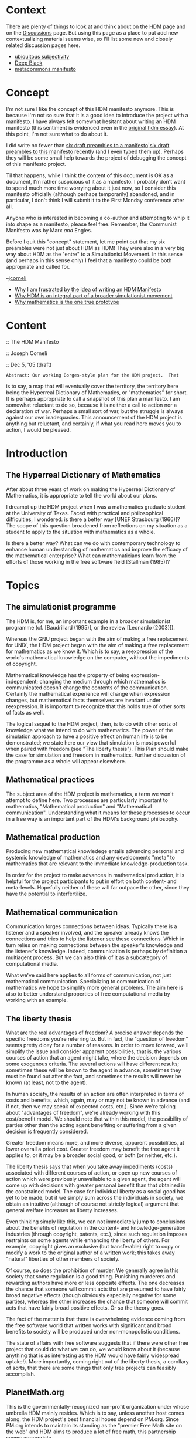 #+STARTUP: showeverything logdone
#+options: num:nil

* Context

There are plenty of things to look at and think about on the [[file:HDM.org][HDM]]
page and on the [[file:Discussions.org][Discussions]] page.  But using this page as a place
to put add new contextualizing material seems wise, so I'll list
some new and closely related discussion pages here.

 * [[file:ubiquitous subjectivity.org][ubiquitous subjectivity]]
 * [[file:Deep Black.org][Deep Black]]
 * [[file:metacommons manifesto.org][metacommons manifesto]]

* Concept

I'm not sure I like the concept of this HDM manifesto anymore.
This is because I'm not so sure that it is a good idea to
introduce the project with a manifesto.  I have always felt
somewhat hesitant about writing an HDM manifesto (this sentiment
is evidenced even in the [[file:original hdm essay.org][original hdm essay]]).  At this
point, I'm not sure what to do about it.

I did write no fewer than [[file:six draft preambles to a manifesto|six draft preambles to this manifesto.org][six draft preambles to a manifesto|six draft preambles to this manifesto]]
recently (and I even typed them up).  Perhaps
they will be some small help towards the project of debugging the
concept of this manifesto project.

Til that happens, while I think the content of this document is OK as a
document, I'm rather suspicious of it as a manifesto.  I probably
don't want to spend much more time worrying about it just now, so I
consider this manifesto officially (although perhaps temporarily)
abandoned, and in particular, I don't think I will submit it to the
First Monday conference after all.

Anyone who is interested in becoming a co-author and attempting to
whip it into shape as a manifesto, please feel free.  Remember, the
Communist Manifesto was by Marx /and/ Engles.

Before I quit this "concept" statement, let me point out that my six
preambles were not just about HDM as HDM!  They were also in a very
big way about HDM as the "entre" to a Simulationist Movement.  In this
sense (and perhaps in this sense only) I feel that a manifesto could
be both appropriate and called for.

--[[file:jcorneli.org][jcorneli]]

 * [[file:Why I am frustrated by the idea of writing an HDM Manifesto.org][Why I am frustrated by the idea of writing an HDM Manifesto]]
 * [[file:Why HDM is an integral part of a broader simulationist movement.org][Why HDM is an integral part of a broader simulationist movement]]
 * [[file:Why mathematics is the one true prototype.org][Why mathematics is the one true prototype]]

* Content

:: The HDM Manifesto

:: Joseph Corneli

:: Dec 5, '05 (draft)


: Abstract: Our working Borges-style plan for the HDM project.  That
is to say, a map that will eventually cover the territory, the
territory here being the Hyperreal Dictionary of Mathematics, or
"mathematics" for short.  It is perhaps appropriate to call a
snapshot of this plan a manifesto.  I am somewhat reluctant to do so,
because it is neither a call to action nor a declaration of war.
Perhaps a small sort of war, but the struggle is always against our
own inadequacies.  This announcement of the HDM project is anything
but reluctant, and certainly, if what you read here moves you to
action, I would be pleased.

*  Introduction

** The Hyperreal Dictionary of Mathematics

After about three years of work on making the Hyperreal Dictionary of
Mathematics, it is appropriate to tell the world about our plans.

I dreampt up the HDM project when I was a mathematics graduate student
at the University of Texas.  Faced with practical and philosophical
difficulties, I wondered: is there a better way [UNEF Strasbourg
(1966)]?  The scope of this question broadened from reflections on my
situation as a student to apply to the situation with mathematics as a
whole.

Is there a better way?  What can we do with contemporary technology to
enhance human understanding of mathematics and improve the efficacy of
the mathematical enterprise?  What can mathematicians learn from the
efforts of those working in the free software field [Stallman (1985)]?


* Topics

** The simulationist programme

The HDM is, for me, an important example in a broader simulationist
programme (cf. [Baudrillard (1995)], or the review [Leonardo (2003)]).

Whereas the GNU project began with the aim of making a free
replacement for UNIX, the HDM project began with the aim of making a
free replacement for mathematics as we know it.  Which is to say, a
reexpression of the world's mathematical knowledge on the computer,
without the impediments of copyright.

Mathematical knowledge has the property of being
expression-independent; changing the medium through which mathematics
is communicated doesn't change the contents of the communication.
Certainly the mathematical experience will change when expression
changes, but mathematical facts themselves are invariant under
reexpression.  It is important to recognize that this holds true of
other sorts of facts as well.

The logical sequel to the HDM project, then, is to do with other sorts
of knowledge what we intend to do with mathematics.  The power of the
simulation approach to have a positive effect on human life is to be
demonstrated; we state here our view that simulation is most powerful
when paired with freedom (see "The liberty thesis").  This Plan
should make the case for simulation and freedom in mathematics.
Further discussion of the programme as a whole will appear elsewhere.


** Mathematical practices
The subject area of the HDM project is mathematics, a term we
won't attempt to define here.  Two processes are particularly
important to mathematics, "Mathematical production" and
"Mathematical communication".  Understanding what it means for these
processes to occur in a free way is an important part of the
HDM's background philosophy.


** Mathematical production
Producing new mathematical knowledege entails advancing personal
and systemic knowledge of mathematics and any
developments "meta" to mathematics that are relevant to the
immediate knowledge-production task.

In order for the project to make advances in mathematical production,
it is helpful for the project participants to put in effort on
both content- and meta-levels.  Hopefully neither of these will
far outpace the other, since they have the potential to
interfertilize.


** Mathematical communication
Communication forges connections between ideas.  Typically there is a
listener and a speaker involved, and the speaker already knows the
connections and tries to help the listener see these connections.
Which in turn relies on making connections between the speaker's
knowledge and the listener's knowledge.  Indeed, communication is
perhaps by definition a multiagent process.  But we can also
think of it as a subcategory of computational media.

What we've said here applies to all forms of communication, not just
mathematical communication.  Specializing to communication of
mathematics we hope to simplify more general problems.  The aim here
is also to better understand properties of free computational media by
working with an example.


** The liberty thesis
What are the real advantages of freedom?  A precise answer depends the
specific freedoms you're referring to.  But in fact, the "question of
freedom" seems pretty dicey for a number of reasons.  In order to
move forward, we'll simplify the issue and consider apparent
possibilities, that is, the various courses of action that an agent
might take, where the decision depends on some exogenous criteria.
The several actions will have different results; sometimes these will
be known to the agent in advance, sometimes they must be found out
after the fact, and sometimes the results will never be known (at
least, not to the agent).

In human society, the results of an action are often interpreted in
terms of costs and benefits, which, again, may or may
not be known in advance (and if not, then we may speak of
expected costs, etc.).  Since we're talking about "advantages
of freedom", we're already working with this cost/benefit model.  We
should note that within this model, the possibility of parties other
than the acting agent benefiting or suffering from a given decision is
frequently considered.

Greater freedom means more, and more diverse, apparent
possibilities, at lower overall a priori cost.  Greater freedom may
benefit the free agent it applies to, or it may be a broader social
good, or both (or neither, etc.).

The liberty thesis says that when you take away impediments (costs)
associated with different courses of action, or open up new courses of
action which were previously unavailable to a given agent, the agent
will come up with decisions with greater personal benefit than that
obtained in the constrained model.  The case for individual liberty as
a social good has yet to be made, but if we simply sum across the
individuals in society, we obtain an intuitive (although of course not
strictly logical) argument that general welfare increases as liberty
increases.

Even thinking simply like this, we can not immediately jump to
conclusions about the benefits of regulation in the content- and
knowledge-generation industries (through copyright, patents, etc.),
since such regulation imposes restraints on some agents while
enhancing the liberty of others.  For example, copyright gives an
exclusive (but transferable) right to copy or modify a work to the
original author of a written work; this takes away "natural" liberties
of other members of society.

Of course, so does the prohibition of murder.  We generally agree in
this society that some regulation is a good thing.  Punishing
murderers and rewarding authors have more or less opposite effects.
The one decreases the chance that someone will commit acts that are
presumed to have fairly broad negative effects (though obviously
especially negative for some parties), whereas the other increases the
chance that someone will commit acts that have fairly broad positive
effects.  Or so the theory goes.

The fact of the matter is that there is overwhelming evidence coming
from the free software world that written works with significant and
broad benefits to society will be produced under non-monopolistic
conditions.

The state of affairs with free software suggests that if there were
other free project that could do what we can do, we would know about
it (because anything that is as interesting as the HDM would have
fairly widespread uptake!).  More importantly, coming right out of the
liberty thesis, a corollary of sorts, that there are some things that
only free projects can feasibly accomplish.


** PlanetMath.org

This is the governmentally-recognized non-profit organization under
whose umbrella HDM mainly resides.  Which is to say, unless another
host comes along, the HDM project's best financial hopes depend on
PM.org.  Since PM.org intends to maintain its standing as the
"premier Free Math site on the web" and HDM aims to produce a lot of
free math, this partnership seems appropriate.

We then ask, what resources does this organization have?  This relates
to the more general problem that the HDM project must consider,
"knowing what else is out there." (See "Arxana".)

When thinking about the future growth of PM.org, we ask: "who
stands to profit?"  What makes free math good, why is it something
that people would be interested in having funded, and so forth.
Certainly I think one potential beneficiary is "me", and
elsewhere I say more about why (see "The liberty thesis" for a
start).  Here I'll just mention that other members of my "orbit"
under certain transformations would logically stand to benefit also.
A solid case for the broader economical and philosophical benefits of
supporting Free Math should be given at some point.

Finally, if PM.org is to be a source of a livelihood for some of its
major contributors, including HDM developers, the (rhetorical)
question "How can we make Free Software-style Business work for Free
Math?" must be asked, and answered.  HDM's role in the organization
and the role of HDM developers must also be spelled out in detail
(including financial/salary details).


** The Free Encyclopedia of Mathematics

A grassroots mathematics encyclopedia (actually the print compilation
of PM.org's online encyclopedia).  It should be available for sale
soon, assuming that the lead developer(s) can get their contributions
in.

The FEM is related to the broader problem of making surrogate works
and encoding knowledge.  This in turn could be a good way to generate
sustaining income for PlanetMath.org, and also relates to the HDM's
core simulationist mission.

** An economy of truth

The business of mathematics is truth.  Truth, not as something that
can be bought and sold or cleverly side-stepped or short-circuited,
but as a service that can be provided (often for a fee).  Within the
world of free mathematics, there is room for a myriad of services,
including investigatory, expository, and pedagogical services, that
could be offered for exchange.  The actual exchanges may be very
subtle ones (as in a discussion); but sometimes mathematical services
can simply be traded for money on the open market.  Creating "open
markets" both for mathematical exchanges and economic exchanges
related to mathematics is something that we'll need to consider
[Carrasco-MuNoz (2003)].


** Technical measures

Encoding a body of knowledge is a tricky thing, and it would be
tricky even if we had the full cooperation of the current maintainers
of that body of knowledge.  In the case of the HDM, as much as we
might like to secure the cooperation of mathematicians, publishers,
and others interested in mathematical knowledge, we can't count on
such cooperation.  With or without cooperation, there are certain
technical measures that we are taking that will move the project
along, and we describe these now.


** Arxana

A semantic network with hypertextual interpretations, inspired by GNU
Emacs, Xanadu, and work in artificial intelligence [Nelson (1993)],
[Minsky (1986)].  So far this is one of the larger contributions to
the HDM project in terms of page-count.  It is still a work in
progress, although it is becoming more useful.

For example, we're increasingly able to think about how to make Arxana
do AI proceedures.  It is facinating to envision a document such as
this one becoming increasingly computational in nature.  The
text/hypertext/artificial-intelligence trichotomy all but merges under
the Arxana point of view (or perhaps I should say points of view, as
one of the key features of the system is to offer many of these)
[Corneli and Krowne (2005)].

As the project develops, Arxana will be used to represent more and
more facts about the production landscape -- both content and "meta"
material.  This is assumed to be symbiotic with advancing the system
itself.  As we learn things about the world (and record them as part
of the system's contents), we will be able, eventually, to apply that
knowledege to furthering the system's code.

As we think of ways of extending the system, we would do well to keep
in mind the duality of queries and knowledege.  Things we represent in
the system support the for things that the system can accomplish.
Note that "knowledge" can be encoded in the system software as well as
its contents.

If it isn't obvious, I should point out that Arxana's name is inspired
by the famous quote from Arthur C. Clarke, "Any technology
sufficiently advanced is indistinguishable from magic." [Clarke
(2000)]



** Hcode
A universal language for mathematics.  Again in development; and here,
subject to considerable theoretical challenges.  How do we represent
mathematical information as a whole when the language is changing from
sub-domain to sub-domain?  Does /fx/ mean /f(x)/ or /x(f)/, or
something else -- and for that matter, what does /f(x)/ mean?  We'll
need a way to navigate the semantically shifting sands of mathematical
expression.

This presumably will relate to Arxana representations of various
ontologies.  Obviously, in order to define a language with sufficient
flexibility, we will need to take a very "meta" approach.

Note that we are assuming that in all but odd and extreme
cases, translating from day-to-day mathematical language to hcode is
legal.  We feel comfortable with this assumption because copyright
applies at the level of expression, not at the level of ideas.


** Metasystems

In order to understand proofs, one must understand inference.  What
does it mean to use or add an inference rule?  What are the basic
examples of inference rules?  Quoting in Lisp (or logic) gives us the
basic flavor of a "metasystem" (a system that is capable of talking
about whether or not a given inference rule is coherent with a given
logical system). Tensor analysis provides a more complicated
mathematical example.  An example of a "human" inference rule is "but
upon switching /x/ and /y/, the same argument applies, proving the
theorem."


** Proving
We want to programmatically check some "humanly written" proofs,
that is, proofs that use "human" inference rules.

The theory is basically given by the previous two items (hcode and
metasystems), with a little bit extra in the logic department.

After we do some highly-abstract examples from Schuam's, we'll want to
tackle some more geometrically challenging things like Pythagoras.


** Parsing
The development of the parsing subsystem should track the development
of the proving subsystem (since, again, the prover is going to be
working with "humanly written" proofs).  The basic point is to
translate from the various mathematical vernaculars to the universal
language of hcode.

Our existing work on parsing mathematical expressions according to the
"typical" grammar of mathematics has been doing just fine, but we will
eventually want to be able to use a family of grammars, which we can
switch between depending on context.  (Presumably Arxana will be able
to help with establishing linguistic context.)


** Progress

Much in the same way it seems advisable to make system development
track system use (dealing with both content- and meta- aspects of
"Mathematical production"), it also seems advisable for these
various technical subprojects to be kept roughly up to speed with
one another.

** Personnel

Insofar as the HDM project is actually a project and more than just a
social trend, the project's personnel (and materiel) are important
considerations.  In addition to myself (who you have gotten to know
through the first person voice in this document), we have Raymond
Puzio, who has been making vital contributions to the logic and
metamathematics components of the project.  I look forward to his
voice being part of future versions of this document; his insights
have already been (but he'll do a better job of explaining them than I
have).  Other contributors and friends have been there since this
projects earliest inception (and, indeed, before) and are thankfully
too great in number to mention all at once here.

There is room for more contributors, and perhaps we'll even go so far
as to include a call to action in a later version.

** A simulation of mathematics

At this point it would be proper to confess: the HDM project is
concerned not only with modeling mathematical content, but also
mathematical processes.  That is, with automated or semi-automated
mathematical production; with the "Deep Blues" of mathematics, and
with greater things yet to come.


* Questions

** Killing machines
/Have you seen "The Matrix"?/  

Interestingly enough the answer is yes!  I've also read
Frankenstein by Mary Shelley and The Machine Stops by
E. M. Forster.  The idea that humans can create technologies that will
destroy them in various nasty ways isn't a very new idea.  As our
technologies become more sophisticated, the specific form given to
fictional created-destroyers changes.  These stories are always
metaphorical; nevertheless, killing machines exist in reality.  The
question, I suppose, is whether such machines will turn or be turned
against their creators.

I actually prefer to sidestep even this question and say simply that
knowledge is power.  Whether or not we become the victims of
our own artifice is external to considerations of power.  We can lose
or win or both (cf. Prospero in The Tempest).  Let us embrace
the truth, that we may become honest; and righteousness, that we may
become better shepherds.  With this attitude I think that we stand to better
ourselves, and our condition [Minsky (1994)], [Dyson (1999)].


** Licensing issues
/How do we make sure that the works we are producing can be used
for the purposes we or others will later wish?/

By releasing HDM content to the public domain.  For now, in order to
protect our investments, we're licensing the work on the project under
GNU licenses.


* References

Joseph A. Corneli and Aaron P. Krowne.
A scholia-based document model for commons-based peer production.
Proceedings of the Emory University Symposium on Free Culture
  and the Digital Library, 2005.

Jordi Carrasco-Muoz.
The open code market.
First Monday, volume 8, number 11, November 2003.

Theodor Holm Nelson.
Literary Machines 93.1.
Mindful Press, Sausalito, CA, 1993.

Marvin Minsky.
The Society of Mind.
Simon and Schuster, New York, 1986.

Marvin Minsky.
Will Robots Inherit the Earth?
Scientific American, Oct. 1994.
http://web.media.mit.edu/minsky/papers/sciam.inherit.html

Richard Stallman.
The GNU Manifesto.
Dr. Dobb's Journal of Software Tools, 10(3), March 1985.
http://www.gnu.org/gnu/manifesto.html

UNEF Strasbourg.
On the poverty of student life: considered in its economic,
  political, psychological, sexual, and particularly intellectual
  aspects, and a modest proposal for its remedy.
Strasbourg, 1966.
Available in English translation at http://library.nothingness.org/articles/SI/en/display/4

Freeman J. Dyson.
The Sun, the Genome,  the Internet.
Oxford University Press, 1999.

Jean O Baudrillard and Sheila Faria Glaser (translator).
Simulacra and Simulation (The Body, In Theory: Histories of Cultural Materialism).
University of Michigan Press, 1995.

Arthur C. Clarke.
Profiles of the Future: An Inquiry into the Limits of the Possible.
Phoenix mass market, 2000.

Zeus Leonardo.
Resisting Capital: Simulationist and Socialist Strategies.
Critical Sociology, Volume 29, Issue 2.
Koninklijke Brill NV, Leiden, 2003.

* Discussion of content

Only mistake I've noticed in the 17 or so minutes since I submitted
the paper is that the SBDM4CBPP citation isn't mentioned in the
Arxana segment.  Not huge.  Comments at this point are much appreciated,
since as I mentioned to the First Monday editor, "The paper is in a rather early stage, and can easily be fleshed out or
re-directed in various ways."  :) --[[file:jcorneli.org][jcorneli]]

Upon finding a slew of other errors (mostly grammar sorts of things)
I've given the document a revision.  To find the version I
actually submitted, use the wiki's versioning system.  One more
substantial point is that the analysis in "The liberty thesis"
needs to be carried out a bit further.  I also added
a "Personnel" segment. --[[file:jcorneli.org][jcorneli]]

I was doing a little word-play and thought a fun slogan for 
Arxana would be "what do you want to know today?"  I don't think
this is really serious enough to be useable, but it is interesting
that the first google hit for the search phrase "where do you want to 
go today" turns up a web resource with my same twisted slogan as its
title! --[[file:jcorneli.org][jcorneli]]

The Leonardo reference gives a very enticing review of Baudrillard,
saying in 5 pages or so what it might take several months to figure
out on ones own.  Highly recommended.  Google for "hyperreal
simulationist" to get a PDF copy! --[[file:jcorneli.org][jcorneli]]

I think the question about "killing machines" won't be in top ten. I'll try to guess top 3 questions:
 1. Ain't it nuts?
 1. HDM vs. QED manifesto, Mizar, Isabelle, Hilbert II, etc; hcode vs !OpenMath
 1. So what's exactly been done?
--[[file:alih.org][alih]]

:) Thanks, yeah, those things are likely to come up.  (With my sister,
however, the first thing is always "Are you sure this is a good idea?
What if you end up creating machines that come to eat us & our next of
kin?")

Quick answers for conversational purposes:

 1. Its a lot less nuts than a lot of AI; in fact, if we look at the AI
project as a whole, the HDM component is one of the most sensible
things to try.  (Primarily I say this because of linguistic reasons,
mathematical language is very dry.  It would be much easier to parse
your standard math text book than it would be to parse this essay or
this conversation, for example.)
 1. This is a deep question in some ways, but the keystone part of the answer
is that we propose to understand math /as it is done by humans/.
Unlike QED, it isn't just about formalizing math, but about understanding
the thought & communication patterns of human mathematicians.  Since many
of the other things you mentioned follow in the line of QED, this answer
will have to suffice for all of them.  (However, a specific comparison
of the languages on technical grounds could be done -- but better done
once hcode is better developed; although we could get into it a bit
[[file:hcode|elsewhere.org][hcode|elsewhere]] if you like, and that might help with language development!)
Oh, and vs. !OpenMath, we're really after a computer language that can express
everything in mathematics and be easy to write and read, in my non-technical view
is that !OpenMath doesn't match these specs.
 1. I've written a lot of the [[file:Arxana.org][Arxana]] system.  We have some prototypical
[[file:hcode.org][hcode]] and some reasonable strategies for proof checking and parsing
(see [[file:HDM.org][HDM]]).  We've done some networking with PlanetMath, [[file:metamath.org][metamath]] and
a few other relevant groups (which includes trying to work out some source
of funding).  And (obviously ;)) we've thought a lot about the project from
a philosophical standpoint.

As to whether this "pales in the comparison of what's left to be done"
or not, that will sort of depend on one's point of view.  Certainly
there's more than enough left to work on to occupy a quantity of full-time
help.

--[[file:jcorneli.org][jcorneli]]

Supporting conversational purposes :)
 1. Parsing is feasible; playing with http://www.connexor.com/demo/syntax/ is convincing, despite the fact it's commercial. But that part about understanding math, that's more worrying. In other words, computers are much sillier than us and no amount of natural language processing seem to help.
 1. QED is not simply about formalizing math, but also about finding the simplest and most natural way to do it. So you can't dismiss it that easily. And yes, HDM and http://opennlp.sourceforge.net ?
 1. Oh, I got it, Arxana is in the [[file:HDM CVS.org][HDM CVS]]. I'll have a look. The "scholia-based document model" is too philosophical for me to read, however.

And thanks for showing a couple of tricks with this wiki :)
--[[file:alih.org][alih]]

Thanks for the links!

We've been interested in the Link parser; a URL
for that, and some other words about linguistics stuff relevant to HDM
is on
[[file:Linguistics_research_and_programs_particularly_relevant_to_HDM|this.org][Linguistics_research_and_programs_particularly_relevant_to_HDM|this]]
wikipage.  I hadn't heard of opennlp before, I'll check it out.

Continuing our discussion: I have to agree with you, computers aren't
very sensible about most things.  But they do have their strengths.

When thinking about this issue, the first thing I'd ask you to do is think
about how /you/ understand math.  If you can make an algorithm for
parts of this process, then you can teach these parts to a computer.
Computers are very good at working on things that have been
formalized.

Almost certainly, algorithms exist for lots and lots of mathematical
thinking, since math itself is so algorithmatic.  Maybe there are some
parts that rely on "intuition" or something will be hard to get onto
the computer.  Maybe there are some thing (e.g. vision) that we'll
have to wait a very long time for.  But that doesn't mean we can't go
ahead and do the easy parts now.

My guess is that by really understanding how it is that people /do/
and /communicate/ mathematics, we'll get enough algorithms (and
data) to make a very good computer mathematician.

As for QED, I don't dismiss it.  HDM has a big formal math component.
But I think the above gives a sense of how HDM's approach is
different.  We're equally interested in "informal" mathematics.
(Because this, too, can very likely be the source of useful algorithms
& heuristics.)

As for Arxana, you'll find the code is embedded in another somewhat
philosophical document.  But you can just look at the code parts and
its immediate documentation.  It isn't finished yet, of course -- and
it won't get finished if I spend all the time chatting and writing.
So after I hang up with you I'll likely get back to work on the code.

Please trust me that we've been working quite hard on HDM.  Whether
that helps make the project's goals seem any more realistic, I don't
know!  But I'm not saying that it is going to be an easy project in
any way; just that it is a worthwhile and somewhat important one.

Thanks for talking it over with me, I'll look forward to more of that
soon. --[[file:jcorneli.org][jcorneli]]

Note, [[file:alih.org][alih]], I emailed one of the !OpenNLP guys.  They seem
to have a nice project going, with ideas about coordinating open NLP sort of similar
to the ideas about working on free CCBP that form part of the backbone for !AsteroidMeta.
(I think it is interesting that math somehow seems to be a big and
often-overlapping interest around here too; maybe because math
is inherently a social activity?)

This project reminded me of the important fact that free software
is a "social movement".  (See [[file:Why I am frustrated by the idea of writing an HDM Manifesto.org][Why I am frustrated by the idea of writing an HDM Manifesto]].)

--[[file:jcorneli.org][jcorneli]]
